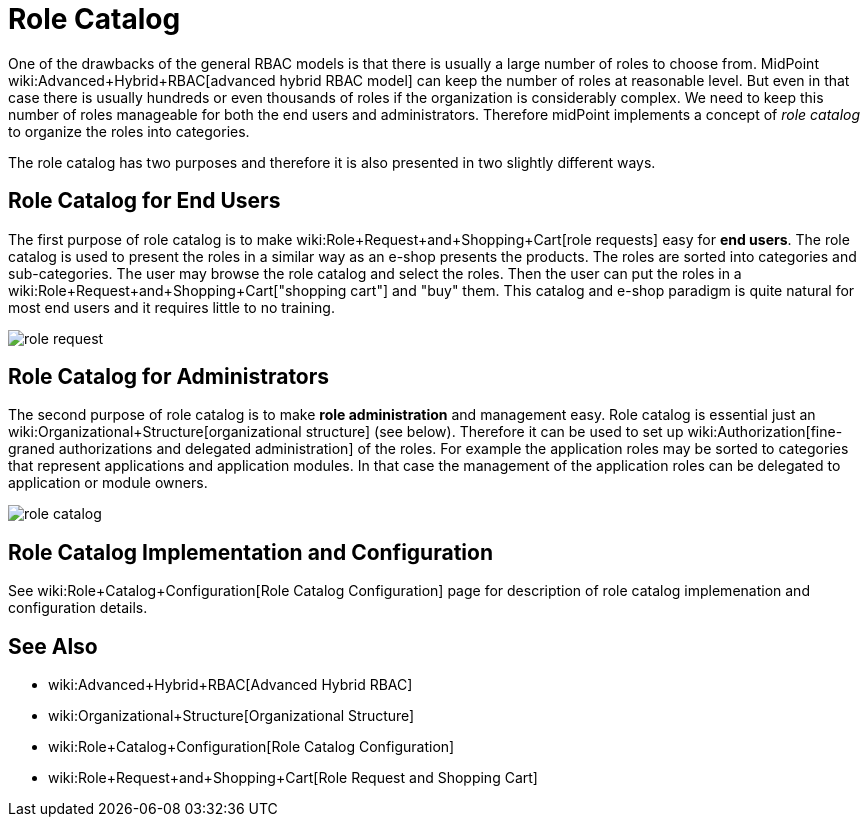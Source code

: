 = Role Catalog
:page-wiki-name: Role Catalog
:page-since: "3.5"
:page-midpoint-feature: true
:page-alias:  [ { "parent" : "/midpoint/features/" }, { "parent" : "/midpoint/reference/roles-policies/" } ]
:page-upkeep-status: yellow

One of the drawbacks of the general RBAC models is that there is usually a large number of roles to choose from.
MidPoint wiki:Advanced+Hybrid+RBAC[advanced hybrid RBAC model] can keep the number of roles at reasonable level.
But even in that case there is usually hundreds or even thousands of roles if the organization is considerably complex.
We need to keep this number of roles manageable for both the end users and administrators.
Therefore midPoint implements a concept of _role catalog_ to organize the roles into categories.

The role catalog has two purposes and therefore it is also presented in two slightly different ways.


== Role Catalog for End Users

The first purpose of role catalog is to make wiki:Role+Request+and+Shopping+Cart[role requests]  easy for *end users*. The role catalog is used to present the roles in a similar way as an e-shop presents the products.
The roles are sorted into categories and sub-categories.
The user may browse the role catalog and select the roles.
Then the user can put the roles in a wiki:Role+Request+and+Shopping+Cart["shopping cart"] and "buy" them.
This catalog and e-shop paradigm is quite natural for most end users and it requires little to no training.

image::role-request.png[]


== Role Catalog for Administrators

The second purpose of role catalog is to make *role administration* and management easy.
Role catalog is essential just an wiki:Organizational+Structure[organizational structure] (see below).
Therefore it can be used to set up wiki:Authorization[fine-graned authorizations and delegated administration] of the roles.
For example the application roles may be sorted to categories that represent applications and application modules.
In that case the management of the application roles can be delegated to application or module owners.

image::role-catalog.png[]




== Role Catalog Implementation and Configuration

See wiki:Role+Catalog+Configuration[Role Catalog Configuration] page for description of role catalog implemenation and configuration details.


== See Also

* wiki:Advanced+Hybrid+RBAC[Advanced Hybrid RBAC]

* wiki:Organizational+Structure[Organizational Structure]

* wiki:Role+Catalog+Configuration[Role Catalog Configuration]

* wiki:Role+Request+and+Shopping+Cart[Role Request and Shopping Cart]

